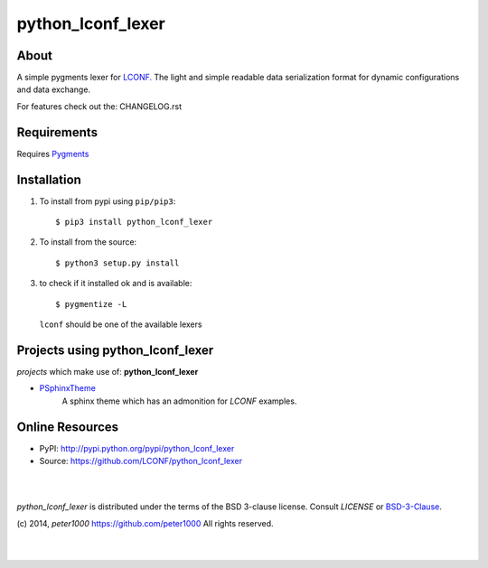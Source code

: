 ==================
python_lconf_lexer
==================

About
=====
A simple pygments lexer for `LCONF. <http://lconf.github.io/>`_
The light and simple readable data serialization format for dynamic configurations and data exchange.

For features check out the: CHANGELOG.rst


Requirements
============
Requires `Pygments <http://pygments.org/>`_


Installation
============
#. To install from pypi using ``pip/pip3``::

   $ pip3 install python_lconf_lexer

#. To install from the source::

   $ python3 setup.py install

#. to check if it installed ok and is available::

   $ pygmentize -L

   ``lconf`` should be one of the available lexers


Projects using python_lconf_lexer
=================================

`projects` which make use of: **python_lconf_lexer**

- `PSphinxTheme <https://github.com/peter1000/PSphinxTheme>`_
   A sphinx theme which has an admonition for `LCONF` examples.


Online Resources
================
- PyPI:       http://pypi.python.org/pypi/python_lconf_lexer
- Source:     https://github.com/LCONF/python_lconf_lexer

|
|

`python_lconf_lexer` is distributed under the terms of the BSD 3-clause license.
Consult `LICENSE` or `BSD-3-Clause <http://opensource.org/licenses/BSD-3-Clause>`_.

(c) 2014, `peter1000` https://github.com/peter1000
All rights reserved.

|
|
